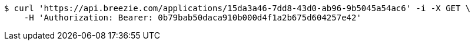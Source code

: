 [source,bash]
----
$ curl 'https://api.breezie.com/applications/15da3a46-7dd8-43d0-ab96-9b5045a54ac6' -i -X GET \
    -H 'Authorization: Bearer: 0b79bab50daca910b000d4f1a2b675d604257e42'
----